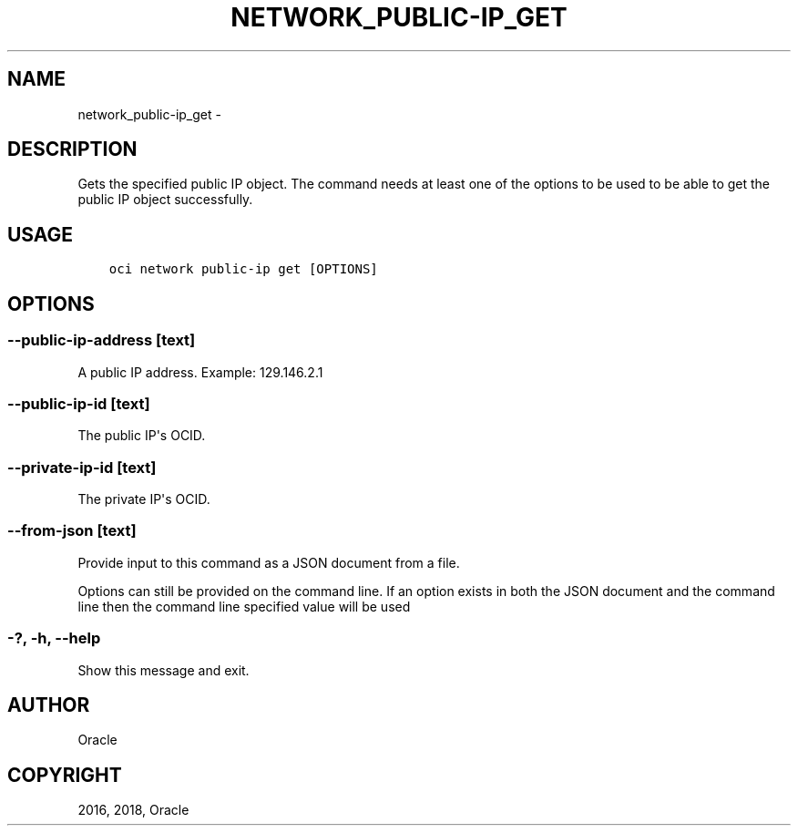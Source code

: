 .\" Man page generated from reStructuredText.
.
.TH "NETWORK_PUBLIC-IP_GET" "1" "Mar 26, 2018" "2.4.19" "OCI CLI Command Reference"
.SH NAME
network_public-ip_get \- 
.
.nr rst2man-indent-level 0
.
.de1 rstReportMargin
\\$1 \\n[an-margin]
level \\n[rst2man-indent-level]
level margin: \\n[rst2man-indent\\n[rst2man-indent-level]]
-
\\n[rst2man-indent0]
\\n[rst2man-indent1]
\\n[rst2man-indent2]
..
.de1 INDENT
.\" .rstReportMargin pre:
. RS \\$1
. nr rst2man-indent\\n[rst2man-indent-level] \\n[an-margin]
. nr rst2man-indent-level +1
.\" .rstReportMargin post:
..
.de UNINDENT
. RE
.\" indent \\n[an-margin]
.\" old: \\n[rst2man-indent\\n[rst2man-indent-level]]
.nr rst2man-indent-level -1
.\" new: \\n[rst2man-indent\\n[rst2man-indent-level]]
.in \\n[rst2man-indent\\n[rst2man-indent-level]]u
..
.SH DESCRIPTION
.sp
Gets the specified public IP object.
The command needs at least one of the options to be used to be able to get the public IP object successfully.
.SH USAGE
.INDENT 0.0
.INDENT 3.5
.sp
.nf
.ft C
oci network public\-ip get [OPTIONS]
.ft P
.fi
.UNINDENT
.UNINDENT
.SH OPTIONS
.SS \-\-public\-ip\-address [text]
.sp
A public IP address. Example: 129.146.2.1
.SS \-\-public\-ip\-id [text]
.sp
The public IP\(aqs OCID.
.SS \-\-private\-ip\-id [text]
.sp
The private IP\(aqs OCID.
.SS \-\-from\-json [text]
.sp
Provide input to this command as a JSON document from a file.
.sp
Options can still be provided on the command line. If an option exists in both the JSON document and the command line then the command line specified value will be used
.SS \-?, \-h, \-\-help
.sp
Show this message and exit.
.SH AUTHOR
Oracle
.SH COPYRIGHT
2016, 2018, Oracle
.\" Generated by docutils manpage writer.
.
